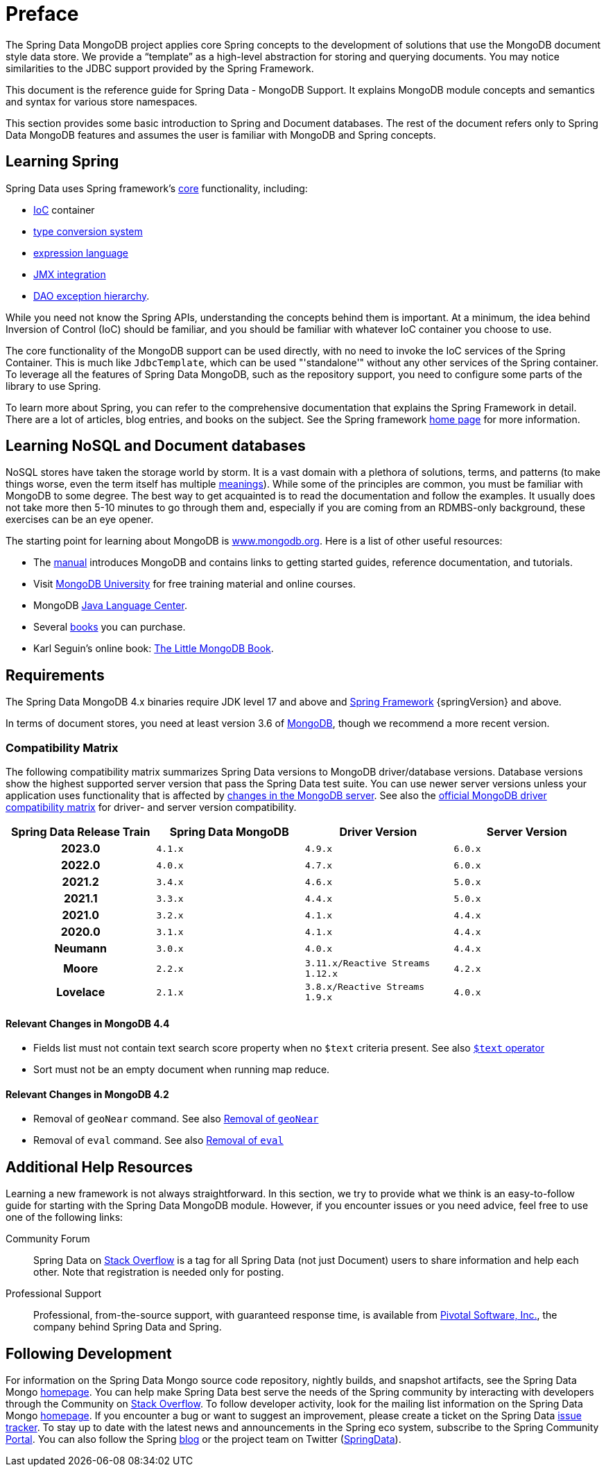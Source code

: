 [[preface]]
= Preface

The Spring Data MongoDB project applies core Spring concepts to the development of solutions that use the MongoDB document style data store. We provide a "`template`" as a high-level abstraction for storing and querying documents. You may notice similarities to the JDBC support provided by the Spring Framework.

This document is the reference guide for Spring Data - MongoDB Support. It explains MongoDB module concepts and semantics and syntax for various store namespaces.

This section provides some basic introduction to Spring and Document databases. The rest of the document refers only to Spring Data MongoDB features and assumes the user is familiar with MongoDB and Spring concepts.

[[get-started:first-steps:spring]]
== Learning Spring

Spring Data uses Spring framework's link:{springDocsUrl}/core.html[core] functionality, including:

* link:{springDocsUrl}/core.html#beans[IoC] container
* link:{springDocsUrl}/core.html#validation[type conversion system]
* link:{springDocsUrl}/core.html#expressions[expression language]
* link:{springDocsUrl}/integration.html#jmx[JMX integration]
* link:{springDocsUrl}/data-access.html#dao-exceptions[DAO exception hierarchy].

While you need not know the Spring APIs, understanding the concepts behind them is important. At a minimum, the idea behind Inversion of Control (IoC) should be familiar, and you should be familiar with whatever IoC container you choose to use.

The core functionality of the MongoDB support can be used directly, with no need to invoke the IoC services of the Spring Container. This is much like `JdbcTemplate`, which can be used "'standalone'" without any other services of the Spring container. To leverage all the features of Spring Data MongoDB, such as the repository support, you need to configure some parts of the library to use Spring.

To learn more about Spring, you can refer to the comprehensive documentation that explains the Spring Framework in detail. There are a lot of articles, blog entries, and books on the subject. See the Spring framework https://spring.io/docs[home page] for more information.

[[get-started:first-steps:nosql]]
== Learning NoSQL and Document databases
NoSQL stores have taken the storage world by storm. It is a vast domain with a plethora of solutions, terms, and patterns (to make things worse, even the term itself has multiple https://www.google.com/search?q=nosoql+acronym[meanings]). While some of the principles are common, you must be familiar with MongoDB to some degree. The best way to get acquainted is to read the documentation and follow the examples. It usually does not take more then 5-10 minutes to go through them and, especially if you are coming from an RDMBS-only background, these exercises can be an eye opener.

The starting point for learning about MongoDB is https://www.mongodb.org/[www.mongodb.org]. Here is a list of other useful resources:

* The https://docs.mongodb.org/manual/[manual] introduces MongoDB and contains links to getting started guides, reference documentation, and tutorials.
* Visit https://learn.mongodb.com/[MongoDB University] for free training material and online courses.
* MongoDB https://docs.mongodb.org/ecosystem/drivers/java/[Java Language Center].
* Several https://www.mongodb.org/books[books] you can purchase.
* Karl Seguin's online book: https://openmymind.net/mongodb.pdf[The Little MongoDB Book].

[[requirements]]
== Requirements

The Spring Data MongoDB 4.x binaries require JDK level 17 and above and https://spring.io/docs[Spring Framework] {springVersion} and above.

In terms of document stores, you need at least version 3.6 of https://www.mongodb.org/[MongoDB], though we recommend a more recent version.

[[compatibility.matrix]]
=== Compatibility Matrix

The following compatibility matrix summarizes Spring Data versions to MongoDB driver/database versions.
Database versions show the highest supported server version that pass the Spring Data test suite.
You can use newer server versions unless your application uses functionality that is affected by xref:preface.adoc#compatibility.changes[changes in the MongoDB server].
See also the https://www.mongodb.com/docs/drivers/java/sync/current/compatibility/[official MongoDB driver compatibility matrix] for driver- and server version compatibility.

[cols="h,m,m,m", options="header"]
|===

|Spring Data Release Train
|Spring Data MongoDB
|Driver Version
|Server Version

|2023.0
|4.1.x
|4.9.x
|6.0.x

|2022.0
|4.0.x
|4.7.x
|6.0.x

|2021.2
|3.4.x
|4.6.x
|5.0.x

|2021.1
|3.3.x
|4.4.x
|5.0.x

|2021.0
|3.2.x
|4.1.x
|4.4.x

|2020.0
|3.1.x
|4.1.x
|4.4.x

|Neumann
|3.0.x
|4.0.x
|4.4.x

|Moore
|2.2.x
|3.11.x/Reactive Streams 1.12.x
|4.2.x

|Lovelace
|2.1.x
|3.8.x/Reactive Streams 1.9.x
|4.0.x

|===

[[compatibility.changes]]
[[compatibility.changes-4.4]]
==== Relevant Changes in MongoDB 4.4

* Fields list must not contain text search score property when no `$text` criteria present. See also https://docs.mongodb.com/manual/reference/operator/query/text/[`$text` operator]
* Sort must not be an empty document when running map reduce.

[[compatibility.changes-4.2]]
==== Relevant Changes in MongoDB 4.2

* Removal of `geoNear` command. See also https://docs.mongodb.com/manual/release-notes/4.2-compatibility/#remove-support-for-the-geonear-command[Removal of `geoNear`]
* Removal of `eval` command. See also https://docs.mongodb.com/manual/release-notes/4.2-compatibility/#remove-support-for-the-eval-command[Removal of `eval`]

[[get-started:help]]
== Additional Help Resources

Learning a new framework is not always straightforward.
In this section, we try to provide what we think is an easy-to-follow guide for starting with the Spring Data MongoDB module.
However, if you encounter issues or you need advice, feel free to use one of the following links:

[[get-started:help:community]]
Community Forum :: Spring Data on https://stackoverflow.com/questions/tagged/spring-data[Stack Overflow] is a tag for all Spring Data (not just Document) users to share information and help each other.
Note that registration is needed only for posting.

[[get-started:help:professional]]
Professional Support :: Professional, from-the-source support, with guaranteed response time, is available from https://pivotal.io/[Pivotal Software, Inc.], the company behind Spring Data and Spring.

[[get-started:up-to-date]]
== Following Development

For information on the Spring Data Mongo source code repository, nightly builds, and snapshot artifacts, see the Spring Data Mongo https://spring.io/projects/spring-data-mongodb/[homepage]. You can help make Spring Data best serve the needs of the Spring community by interacting with developers through the Community on https://stackoverflow.com/questions/tagged/spring-data[Stack Overflow]. To follow developer activity, look for the mailing list information on the Spring Data Mongo https://spring.io/projects/spring-data-mongodb/[homepage]. If you encounter a bug or want to suggest an improvement, please create a ticket on the Spring Data https://github.com/spring-projects/spring-data-mongodb/issues[issue tracker]. To stay up to date with the latest news and announcements in the Spring eco system, subscribe to the Spring Community https://spring.io[Portal]. You can also follow the Spring https://spring.io/blog[blog] or the project team on Twitter (https://twitter.com/SpringData[SpringData]).
